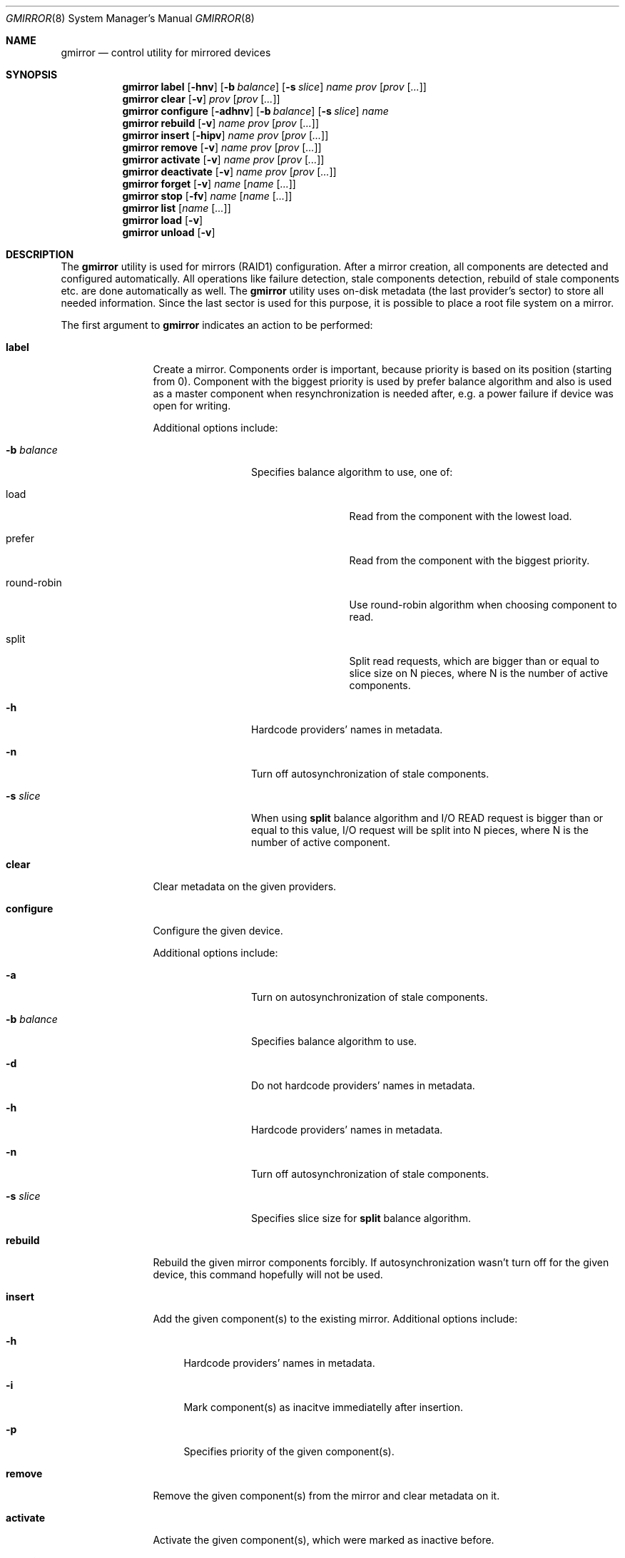 .\" Copyright (c) 2004 Pawel Jakub Dawidek <pjd@FreeBSD.org>
.\" All rights reserved.
.\"
.\" Redistribution and use in source and binary forms, with or without
.\" modification, are permitted provided that the following conditions
.\" are met:
.\" 1. Redistributions of source code must retain the above copyright
.\"    notice, this list of conditions and the following disclaimer.
.\" 2. Redistributions in binary form must reproduce the above copyright
.\"    notice, this list of conditions and the following disclaimer in the
.\"    documentation and/or other materials provided with the distribution.
.\"
.\" THIS SOFTWARE IS PROVIDED BY THE AUTHORS AND CONTRIBUTORS ``AS IS'' AND
.\" ANY EXPRESS OR IMPLIED WARRANTIES, INCLUDING, BUT NOT LIMITED TO, THE
.\" IMPLIED WARRANTIES OF MERCHANTABILITY AND FITNESS FOR A PARTICULAR PURPOSE
.\" ARE DISCLAIMED.  IN NO EVENT SHALL THE AUTHORS OR CONTRIBUTORS BE LIABLE
.\" FOR ANY DIRECT, INDIRECT, INCIDENTAL, SPECIAL, EXEMPLARY, OR CONSEQUENTIAL
.\" DAMAGES (INCLUDING, BUT NOT LIMITED TO, PROCUREMENT OF SUBSTITUTE GOODS
.\" OR SERVICES; LOSS OF USE, DATA, OR PROFITS; OR BUSINESS INTERRUPTION)
.\" HOWEVER CAUSED AND ON ANY THEORY OF LIABILITY, WHETHER IN CONTRACT, STRICT
.\" LIABILITY, OR TORT (INCLUDING NEGLIGENCE OR OTHERWISE) ARISING IN ANY WAY
.\" OUT OF THE USE OF THIS SOFTWARE, EVEN IF ADVISED OF THE POSSIBILITY OF
.\" SUCH DAMAGE.
.\"
.\" $FreeBSD$
.\"
.Dd Jul 9, 2004
.Dt GMIRROR 8
.Os
.Sh NAME
.Nm gmirror
.Nd "control utility for mirrored devices"
.Sh SYNOPSIS
.Nm
.Cm label
.Op Fl hnv
.Op Fl b Ar balance
.Op Fl s Ar slice
.Ar name
.Ar prov
.Op Ar prov Op Ar ...
.Nm
.Cm clear
.Op Fl v
.Ar prov
.Op Ar prov Op Ar ...
.Nm
.Cm configure
.Op Fl adhnv
.Op Fl b Ar balance
.Op Fl s Ar slice
.Ar name
.Nm
.Cm rebuild
.Op Fl v
.Ar name
.Ar prov
.Op Ar prov Op Ar ...
.Nm
.Cm insert
.Op Fl hipv
.Ar name
.Ar prov
.Op Ar prov Op Ar ...
.Nm
.Cm remove
.Op Fl v
.Ar name
.Ar prov
.Op Ar prov Op Ar ...
.Nm
.Cm activate
.Op Fl v
.Ar name
.Ar prov
.Op Ar prov Op Ar ...
.Nm
.Cm deactivate
.Op Fl v
.Ar name
.Ar prov
.Op Ar prov Op Ar ...
.Nm
.Cm forget
.Op Fl v
.Ar name
.Op Ar name Op Ar ...
.Nm
.Cm stop
.Op Fl fv
.Ar name
.Op Ar name Op Ar ...
.Nm
.Cm list
.Op Ar name Op Ar ...
.Nm
.Cm load
.Op Fl v
.Nm
.Cm unload
.Op Fl v
.Sh DESCRIPTION
The
.Nm
utility is used for mirrors (RAID1) configuration.
After a mirror creation, all components are detected and configured
automatically.
All operations like failure detection, stale components detection, rebuild
of stale components etc.\& are done automatically as well.
The
.Nm
utility uses on-disk metadata (the last provider's sector) to store all needed
information.
Since the last sector is used for this purpose, it is possible to place a root
file system on a mirror.
.Pp
The first argument to
.Nm
indicates an action to be performed:
.Bl -tag -width ".Cm deactivate"
.It Cm label
Create a mirror.
Components order is important, because priority is based on its position
(starting from 0).
Component with the biggest priority is used by prefer balance algorithm
and also is used as a master component when resynchronization is needed
after, e.g. a power failure if device was open for writing.
.Pp
Additional options include:
.Bl -tag -width ".Fl b Ar balance"
.It Fl b Ar balance
Specifies balance algorithm to use, one of:
.Bl -tag -width "round-robin"
.It load
Read from the component with the lowest load.
.It prefer
Read from the component with the biggest priority.
.It round-robin
Use round-robin algorithm when choosing component to read.
.It split
Split read requests, which are bigger than or equal to slice size on N pieces,
where N is the number of active components.
.El
.It Fl h
Hardcode providers' names in metadata.
.It Fl n
Turn off autosynchronization of stale components.
.It Fl s Ar slice
When using
.Nm split
balance algorithm and I/O READ request is bigger than or equal to this value,
I/O request will be split into N pieces, where N is the number of active
component.
.El
.It Cm clear
Clear metadata on the given providers.
.It Cm configure
Configure the given device.
.Pp
Additional options include:
.Bl -tag -width ".Fl b Ar balance"
.It Fl a
Turn on autosynchronization of stale components.
.It Fl b Ar balance
Specifies balance algorithm to use.
.It Fl d
Do not hardcode providers' names in metadata.
.It Fl h
Hardcode providers' names in metadata.
.It Fl n
Turn off autosynchronization of stale components.
.It Fl s Ar slice
Specifies slice size for
.Nm split
balance algorithm.
.El
.It Cm rebuild
Rebuild the given mirror components forcibly.
If autosynchronization wasn't turn off for the given device, this command
hopefully will not be used.
.It Cm insert
Add the given component(s) to the existing mirror.
Additional options include:
.Bl -tag -width ".Fl h"
.It Fl h
Hardcode providers' names in metadata.
.It Fl i
Mark component(s) as inacitve immediatelly after insertion.
.It Fl p
Specifies priority of the given component(s).
.El
.It Cm remove
Remove the given component(s) from the mirror and clear metadata on it.
.It Cm activate
Activate the given component(s), which were marked as inactive before.
.It Cm deactivate
Mark the given component(s) as inactive, so it will not be automatically
connected to the mirror.
.It Cm forget
Forget about components which are not connected.
This command is useful when disk failed and can't be reconnected, so
.Cm remove
command can't be used to remove it.
.It Cm stop
Stop the given mirror.
Additional options include:
.Bl -tag -width ".Fl f"
.It Fl f
Stop the given mirror even if it is opened.
.El
.It Cm list
List every currently configured devices, if a list of devices is passed as a
parameter then only those devices will be shown.
.It Cm load
Load
.Pa geom_mirror.ko
kernel module.
.It Cm unload
Unload
.Pa geom_mirror.ko
kernel module.
.El
.Pp
Additional options include:
.Bl -tag -width ".Fl v"
.It Fl v
Be more verbose.
.El
.Sh EXAMPLES
Use 3 disks to setup a mirror. Choose split balance algorithm, split only
requests which are bigger than or equal to 2kB. Create file system,
mount it, then unmount it and stop device:
.Bd -literal -offset indent
gmirror label -v -b split -s 2048 data da0 da1 da2
newfs /dev/mirror/data
mount /dev/mirror/data /mnt
[...]
umount /mnt
gmirror stop data
gmirror unload
.Ed
.Pp
Create a mirror on disk with valid data. Add another disk to this mirror,
so it will be synchronized with existing disk:
.Bd -literal -offset indent
gmirror label -v -b round-robin data da0
gmirror insert data da1
.Ed
.Pp
Create a mirror, but do not use automatic sunchronization feature.
Add another disk and rebuild it:
.Bd -literal -offset indent
gmirror label -v -n -b load data da0 da1
gmirror insert data da2
gmirror rebuild data da2
.Ed
.Pp
One disk failed. Replace it with a brand new one:
.Bd -literal -offset indent
gmirror forget data
gmirror insert data da1
.Ed
.Pp
Create a mirror, deactivate one component, do the backup and connect it again.
It will not be resynchronized, if there is no need to (there were no writes in
the meantime):
.Bd -literal -offset indent
gmirror label data da0 da1
gmirror deactivate data da1
dd if=/dev/da1 of=/backup/data.img bs=1m
gmirror activate data da1
.Ed
.Sh DIAGNOSTICS
Exit status is 0 on success, and 1 if the command fails.
.Sh SEE ALSO
.Xr geom 4 ,
.Xr geom 8 ,
.Xr mount 8 ,
.Xr newfs 8 ,
.Xr umount 8 ,
.Xr vinum 8
.Sh HISTORY
The
.Nm
utility appeared in
.Fx 5.3 .
.Sh AUTHORS
.An Pawel Jakub Dawidek Aq pjd@FreeBSD.org
.Sh BUGS
There should be a way to change component's priority inside a running mirror.
